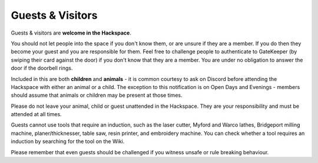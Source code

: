 Guests & Visitors
=================

Guests & visitors are **welcome in the Hackspace**.

You should not let people into the space if you don't know them, or are unsure if they are a member. If you do then they become your guest and you are responsible for them. Feel free to challenge people to authenticate to GateKeeper (by swiping their card against the door) if you don't know that they are a member. You are under no obligation to answer the door if the doorbell rings.

Included in this are both **children** and **animals** - it is common courtesy to ask on Discord before attending the Hackspace with either an animal or a child. The exception to this notification is on Open Days and Evenings - members should assume that animals or children may be present at those times.

Please do not leave your animal, child or guest unattended in the Hackspace. They are your responsibility and must be attended at all times.

Guests cannot use tools that require an induction, such as the laser cutter, Myford and Warco lathes, Bridgeport milling machine, planer/thicknesser, table saw, resin printer, and embroidery machine. You can check whether a tool requires an induction by searching for the tool on the Wiki.

Please remember that even guests should be challenged if you witness unsafe or rule breaking behaviour.
